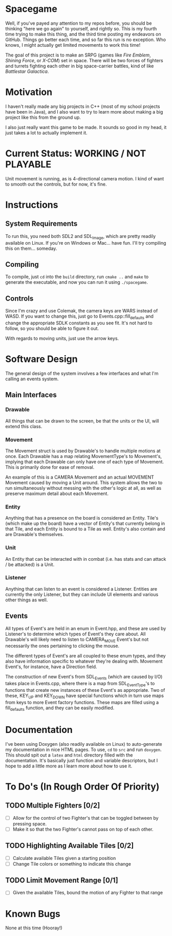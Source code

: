 * Spacegame
Well, if you've payed any attention to my repos before, you should be
thinking "here we go again" to yourself, and rightly so. This is my
fourth time trying to make this thing, and the third time posting my
endeavors on GitHub. Things go better each time, and so far this run
is no exception. Who knows, I might actually get limited movements to
work this time!

The goal of this project is to make an SRPG (games like /Fire Emblem/,
/Shining Force/, or /X-COM/) set in space. There will be two forces of
fighters and turrets fighting each other in big space-carrier battles,
kind of like /Battlestar Galactica/.
* Motivation
I haven't really made any big projects in C++ (most of my school
projects have been in Java), and I also want to try to learn more
about making a big project like this from the ground up.

I also just really want this game to be made. It sounds so good in my
head, it just takes a lot to actually implement it.
* Current Status: WORKING / NOT PLAYABLE
Unit movement is running, as is 4-directional camera motion. I kind of
want to smooth out the controls, but for now, it's fine.
* Instructions
** System Requirements
To run this, you need both SDL2 and SDL_Image, which are pretty
readily available on Linux. If you're on Windows or Mac… have
fun. I'll try compiling this on them… someday.
** Compiling
To compile, just =cd= into the =build= directory, run =cmake ..= and
=make= to generate the executable, and now you can run it using
=./spacegame=.
** Controls
Since I'm crazy and use Colemak, the camera keys are WARS instead of
WASD. If you want to change this, just go to
Events.cpp::fill_defaults and change the appropriate SDLK constants as
you see fit. It's not hard to follow, so you should be able to figure
it out.

With regards to moving units, just use the arrow keys.
* Software Design
The general design of the system involves a few interfaces and what
I'm calling an events system.
** Main Interfaces
*** Drawable
All things that can be drawn to the screen, be that the units or the
UI, will extend this class.
*** Movement
The Movement struct is used by Drawable's to handle multiple motions
at once. Each Drawable has a map relating MovementType's to
Movement's, implying that each Drawable can only have one of each type
of Movement. This is primarily done for ease of removal.

An example of this is a CAMERA Movement and an actual MOVEMENT
Movement caused by moving a Unit around. This system allows the two to
run simultaneously without messing with the other's logic at all, as
well as preserve maximum detail about each Movement.
*** Entity
Anything that has a presence on the board is considered an
Entity. Tile's (which make up the board) have a vector of Entity's
that currently belong in that Tile, and each Entity is bound to a Tile
as well. Entity's also contain and are Drawable's themselves.
*** Unit
An Entity that can be interacted with in combat (i.e. has stats and
can attack / be attacked) is a Unit.
*** Listener
Anything that can listen to an event is considered a
Listener. Entities are currently the only Listener, but they can
include UI elements and various other things as well.
** Events
All types of Event's are held in an enum in Event.hpp, and these are
used by Listener's to determine which types of Event's they care
about. All Drawable's will likely need to listen to CAMERA_MOVE
Event's but not necessarily the ones pertaining to clicking the mouse.

The different types of Event's are all coupled to these enum types,
and they also have information specific to whatever they're dealing
with. Movement Event's, for instance, have a Direction field.

The construction of new Event's from SDL_Events (which are caused by
I/O) takes place in Events.cpp, where there is a map from
SDL_EventType's to functions that create new instances of these
Event's as appropriate. Two of these, KEY_UP and KEY_DOWN have special
functions which in turn use maps from keys to more Event factory
functions. These maps are filled using a fill_defaults function, and
they can be easily modified.
* Documentation
I've been using Doxygen (also readily available on Linux) to
auto-generate my documentation in nice HTML pages. To use, =cd= to
=src= and run =doxygen=. This should spit out a =latex= and =html=
directory filled with the documentation. It's basically just function
and variable descriptors, but I hope to add a little more as I learn
more about how to use it.
* To Do's (In Rough Order Of Priority)
** TODO Multiple Fighters [0/2]
:PROPERTIES:
:Effort:   120
:END:
- [ ] Allow for the control of two Fighter's that can be toggled
  between by pressing space.
- [ ] Make it so that the two Fighter's cannot pass on top of each
  other.
** TODO Highlighting Available Tiles [0/2]
:PROPERTIES:
:Effort:   120
:END:
- [ ] Calculate available Tiles given a starting position
- [ ] Change Tile colors or something to indicate this change
** TODO Limit Movement Range [0/1]
:PROPERTIES:
:Effort:   90
:END:
- [ ] Given the available Tiles, bound the motion of any Fighter to
  that range
* Known Bugs
None at this time (Hooray!)

